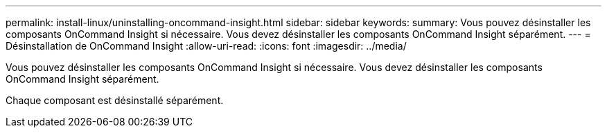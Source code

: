 ---
permalink: install-linux/uninstalling-oncommand-insight.html 
sidebar: sidebar 
keywords:  
summary: Vous pouvez désinstaller les composants OnCommand Insight si nécessaire. Vous devez désinstaller les composants OnCommand Insight séparément. 
---
= Désinstallation de OnCommand Insight
:allow-uri-read: 
:icons: font
:imagesdir: ../media/


[role="lead"]
Vous pouvez désinstaller les composants OnCommand Insight si nécessaire. Vous devez désinstaller les composants OnCommand Insight séparément.

Chaque composant est désinstallé séparément.

